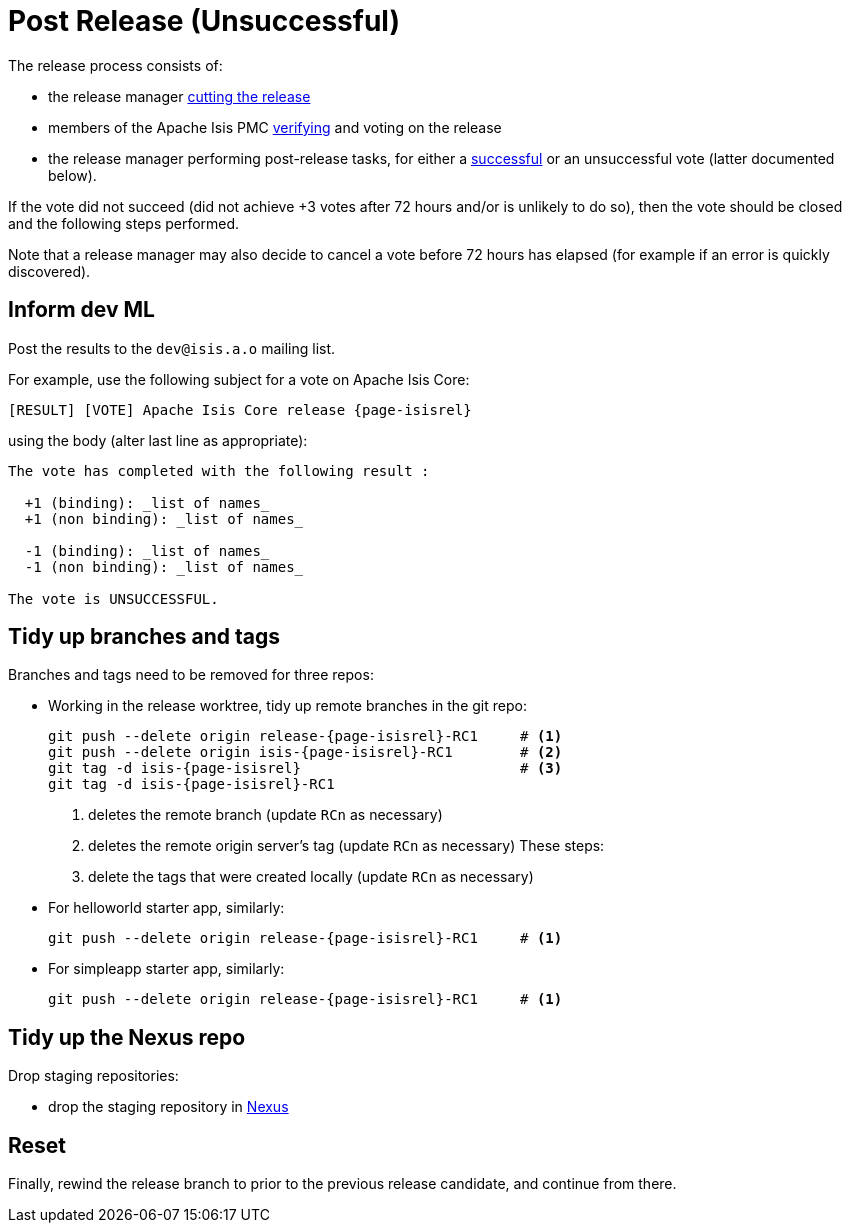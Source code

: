 = Post Release (Unsuccessful)

:Notice: Licensed to the Apache Software Foundation (ASF) under one or more contributor license agreements. See the NOTICE file distributed with this work for additional information regarding copyright ownership. The ASF licenses this file to you under the Apache License, Version 2.0 (the "License"); you may not use this file except in compliance with the License. You may obtain a copy of the License at. http://www.apache.org/licenses/LICENSE-2.0 . Unless required by applicable law or agreed to in writing, software distributed under the License is distributed on an "AS IS" BASIS, WITHOUT WARRANTIES OR  CONDITIONS OF ANY KIND, either express or implied. See the License for the specific language governing permissions and limitations under the License.
:page-partial:

The release process consists of:

* the release manager xref:comguide:ROOT:cutting-a-release.adoc[cutting the release]
* members of the Apache Isis PMC xref:comguide:ROOT:verifying-releases.adoc[verifying] and voting on the release
* the release manager performing post-release tasks, for either a xref:comguide:ROOT:post-release-successful.adoc[successful] or an unsuccessful vote (latter documented below).

If the vote did not succeed (did not achieve +3 votes after 72 hours and/or is unlikely to do so), then the vote should be closed and the following steps performed.

Note that a release manager may also decide to cancel a vote before 72 hours has elapsed (for example if an error is quickly discovered).


== Inform dev ML

Post the results to the `dev@isis.a.o` mailing list.

For example, use the following subject for a vote on Apache Isis Core:

[source,bash,subs="attributes+"]
----
[RESULT] [VOTE] Apache Isis Core release {page-isisrel}
----

using the body (alter last line as appropriate):

[source,bash,subs="attributes+"]
----
The vote has completed with the following result :

  +1 (binding): _list of names_
  +1 (non binding): _list of names_

  -1 (binding): _list of names_
  -1 (non binding): _list of names_

The vote is UNSUCCESSFUL.
----


== Tidy up branches and tags

Branches and tags need to be removed for three repos:

* Working in the release worktree, tidy up remote branches in the git repo:
+
[source,bash,subs="attributes+"]
----
git push --delete origin release-{page-isisrel}-RC1     # <.>
git push --delete origin isis-{page-isisrel}-RC1        # <.>
git tag -d isis-{page-isisrel}                          # <.>
git tag -d isis-{page-isisrel}-RC1
----
<.> deletes the remote branch (update `RCn` as necessary)
<.> deletes the remote origin server's tag (update `RCn` as necessary)
These steps:
<.> delete the tags that were created locally (update `RCn` as necessary)

* For helloworld starter app, similarly:
+
[source,bash,subs="attributes+"]
----
git push --delete origin release-{page-isisrel}-RC1     # <.>
----

* For simpleapp starter app, similarly:
+
[source,bash,subs="attributes+"]
----
git push --delete origin release-{page-isisrel}-RC1     # <.>
----



== Tidy up the Nexus repo

Drop staging repositories:

* drop the staging repository in http://repository.apache.org[Nexus]




== Reset

Finally, rewind the release branch to prior to the previous release candidate, and continue from there.





